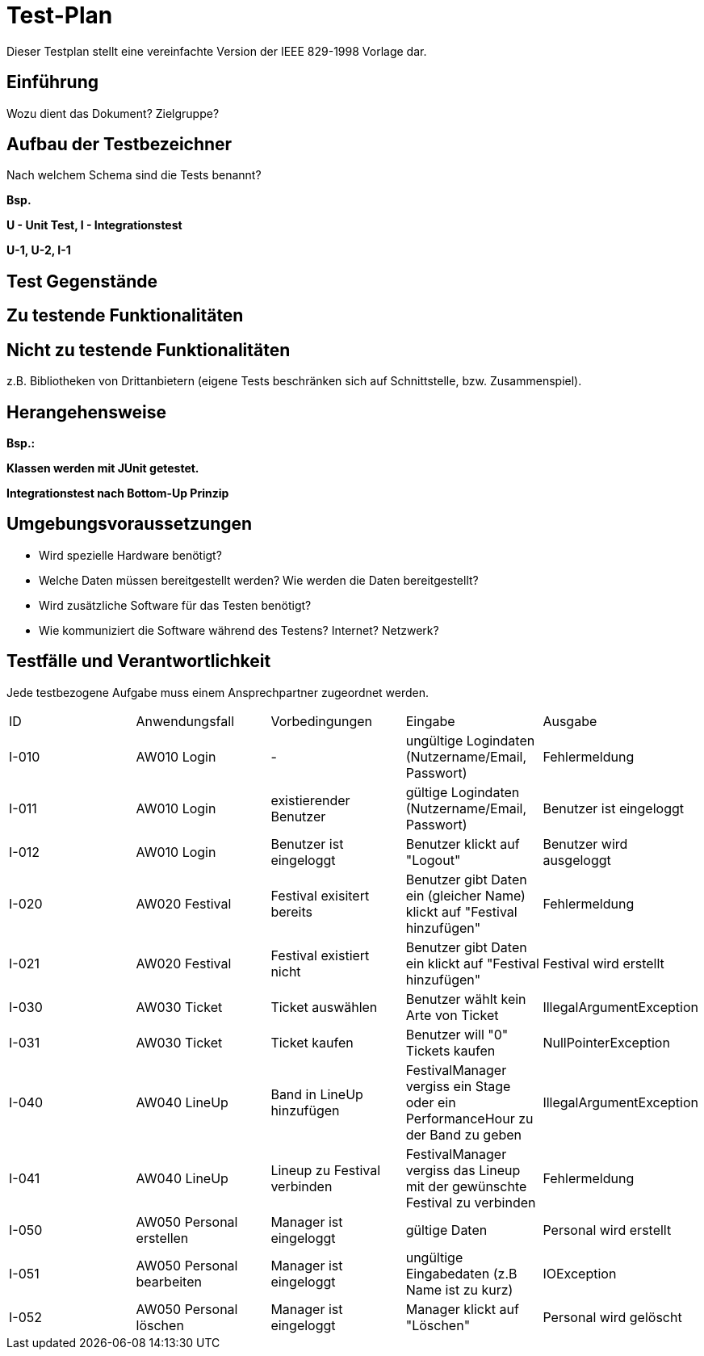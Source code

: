 = Test-Plan

Dieser Testplan stellt eine vereinfachte Version der IEEE 829-1998 Vorlage dar.

== Einführung
Wozu dient das Dokument? Zielgruppe?

== Aufbau der Testbezeichner
Nach welchem Schema sind die Tests benannt?

*Bsp.*

*U - Unit Test, I - Integrationstest*

*U-1, U-2, I-1*

== Test Gegenstände

== Zu testende Funktionalitäten

== Nicht zu testende Funktionalitäten
z.B. Bibliotheken von Drittanbietern (eigene Tests beschränken sich auf Schnittstelle, bzw. Zusammenspiel).

== Herangehensweise
*Bsp.:*

*Klassen werden mit JUnit getestet.*

*Integrationstest nach Bottom-Up Prinzip*

== Umgebungsvoraussetzungen
* Wird spezielle Hardware benötigt?
* Welche Daten müssen bereitgestellt werden? Wie werden die Daten bereitgestellt?
* Wird zusätzliche Software für das Testen benötigt?
* Wie kommuniziert die Software während des Testens? Internet? Netzwerk?

== Testfälle und Verantwortlichkeit
Jede testbezogene Aufgabe muss einem Ansprechpartner zugeordnet werden.

// See http://asciidoctor.org/docs/user-manual/#tables
[options="headers"]
|===
|ID |Anwendungsfall |Vorbedingungen |Eingabe |Ausgabe
|I-010  |AW010 Login              |-                                   |ungültige Logindaten (Nutzername/Email, Passwort)       |Fehlermeldung
|I-011  |AW010 Login              |existierender Benutzer              |gültige Logindaten (Nutzername/Email, Passwort)         |Benutzer ist eingeloggt
|I-012  |AW010 Login              |Benutzer ist eingeloggt             |Benutzer klickt auf "Logout"                            |Benutzer wird ausgeloggt
|I-020  |AW020 Festival           |Festival exisitert bereits          |Benutzer gibt Daten ein (gleicher Name) klickt auf "Festival hinzufügen"    |Fehlermeldung
|I-021  |AW020 Festival           |Festival existiert nicht            |Benutzer gibt Daten ein klickt auf "Festival hinzufügen"    |Festival wird erstellt
|I-030  |AW030 Ticket           |Ticket auswählen            |Benutzer wählt kein Arte von Ticket   |IllegalArgumentException
|I-031  |AW030 Ticket           |Ticket kaufen            |Benutzer will "0" Tickets kaufen    |NullPointerException
|I-040  |AW040 LineUp           |Band in LineUp hinzufügen             |FestivalManager vergiss ein Stage oder ein PerformanceHour zu der Band zu geben   |IllegalArgumentException
|I-041  |AW040 LineUp           |Lineup zu Festival verbinden             |FestivalManager vergiss das Lineup mit der gewünschte Festival zu verbinden    |Fehlermeldung
|I-050  |AW050 Personal erstellen |Manager ist eingeloggt           |gültige Daten              |Personal wird erstellt   
|I-051  |AW050 Personal bearbeiten  |Manager ist eingeloggt       |ungültige Eingabedaten (z.B Name ist zu kurz)       |IOException
|I-052  |AW050 Personal löschen   |Manager ist eingeloggt          |Manager klickt auf "Löschen"                              |Personal wird gelöscht
|===
